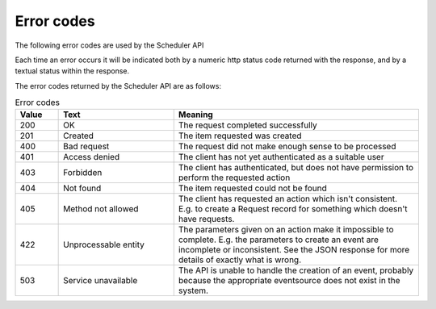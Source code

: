 Error codes
===========

The following error codes are used by the Scheduler API

Each time an error occurs it will be indicated both by a numeric http
status code returned with the response, and by a textual status within
the response.

The error codes returned by the Scheduler API are as follows:

.. list-table:: Error codes
   :widths: 30 80 170
   :header-rows: 1

   * - Value
     - Text
     - Meaning
   * - 200
     - OK
     - The request completed successfully
   * - 201
     - Created
     - The item requested was created
   * - 400
     - Bad request
     - The request did not make enough sense to be processed
   * - 401
     - Access denied
     - The client has not yet authenticated as a suitable user
   * - 403
     - Forbidden
     - The client has authenticated, but does not have permission to
       perform the requested action
   * - 404
     - Not found
     - The item requested could not be found
   * - 405
     - Method not allowed
     - The client has requested an action which isn't consistent.
       E.g. to create a Request record for something which doesn't
       have requests.
   * - 422
     - Unprocessable entity
     - The parameters given on an action make it impossible to
       complete.  E.g. the parameters to create an event are
       incomplete or inconsistent.  See the JSON response for
       more details of exactly what is wrong.
   * - 503
     - Service unavailable
     - The API is unable to handle the creation of an event, probably
       because the appropriate eventsource does not exist in the
       system.




